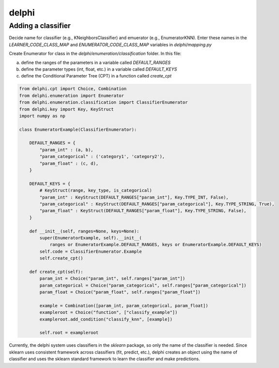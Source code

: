 delphi
======

Adding a classifier
-------------------


Decide name for classifier (e.g., KNeighborsClassifier) and emuerator (e.g., EnumeratorKNN).
Enter these names in the `LEARNER_CODE_CLASS_MAP` and `ENUMERATOR_CODE_CLASS_MAP` variables in `delphi/mapping.py`

Create Enumerator for class in the `delphi/enumeration/classification` folder.
In this file:

a) define the ranges of the parameters in a variable called `DEFAULT_RANGES`
b) define the parameter types (int, float, etc.) in a variable called `DEFAULT_KEYS`
c) define the Conditional Parameter Tree (CPT) in a function called `create_cpt`

.. code:: python

  from delphi.cpt import Choice, Combination
  from delphi.enumeration import Enumerator
  from delphi.enumeration.classification import ClassifierEnumerator
  from delphi.key import Key, KeyStruct
  import numpy as np

  class EnumeratorExample(ClassifierEnumerator):

      DEFAULT_RANGES = {
          "param_int" : (a, b),
          "param_categorical" : ('category1', 'category2'),
          "param_float" : (c, d),
      }

      DEFAULT_KEYS = {
          # KeyStruct(range, key_type, is_categorical)
          "param_int" : KeyStruct(DEFAULT_RANGES["param_int"], Key.TYPE_INT, False),
          "param_categorical" : KeyStruct(DEFAULT_RANGES["param_categorical"], Key.TYPE_STRING, True),
          "param_float" : KeyStruct(DEFAULT_RANGES["param_float"], Key.TYPE_STRING, False),
      }

      def __init__(self, ranges=None, keys=None):
          super(EnumeratorExample, self).__init__(
              ranges or EnumeratorExample.DEFAULT_RANGES, keys or EnumeratorExample.DEFAULT_KEYS)
          self.code = ClassifierEnumerator.Example
          self.create_cpt()

      def create_cpt(self):
          param_int = Choice("param_int", self.ranges["param_int"])
          param_categorical = Choice("param_categorical", self.ranges["param_categorical"])
          param_float = Choice("param_float", self.ranges["param_float"])

          example = Combination([param_int, param_categorical, param_float])
          exampleroot = Choice("function", ["classify_example"])
          exampleroot.add_condition("classify_knn", [example])

          self.root = exampleroot

Currently, the delphi system uses classifiers in the `sklearn` package, so only the name of the classifier is needed.
Since sklearn uses consistent framework across classifiers (fit, predict, etc.), delphi creates an object using the name of classifier and uses the sklearn standard framework to learn the classifier and make predictions.
